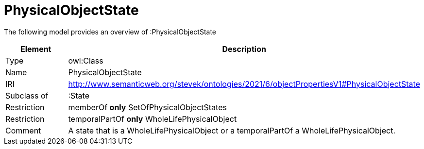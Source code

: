 // This file was created automatically by title Untitled No version .
// DO NOT EDIT!

= PhysicalObjectState

//Include information from owl files

The following model provides an overview of :PhysicalObjectState

|===
|Element |Description

|Type
|owl:Class

|Name
|PhysicalObjectState

|IRI
|http://www.semanticweb.org/stevek/ontologies/2021/6/objectPropertiesV1#PhysicalObjectState

|Subclass of
|:State

|Restriction
|memberOf **only** SetOfPhysicalObjectStates

|Restriction
|temporalPartOf **only** WholeLifePhysicalObject

|Comment
|A state that is a WholeLifePhysicalObject or a temporalPartOf a WholeLifePhysicalObject.

|===